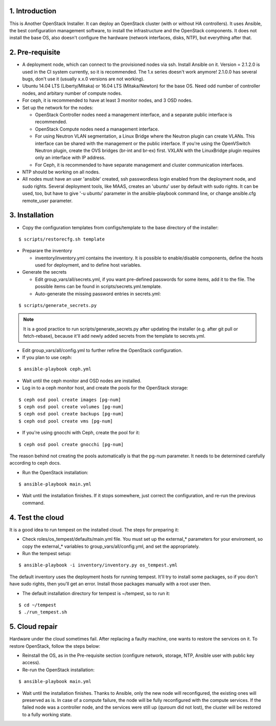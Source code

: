1. Introduction
===============

This is Another OpenStack Installer. It can deploy an OpenStack cluster (with or without HA controllers).
It uses Ansible, the best configuration management software, to install the infrastructure and the OpenStack components.
It does not install the base OS, also doesn't configure the hardware (network interfaces, disks, NTP), but everything after that.

2. Pre-requisite
================

- A deployment node, which can connect to the provisioned nodes via ssh. Install Ansible on it. Version = 2.1.2.0 is used in the CI system currently,
  so it is recommended. The 1.x series doesn't work anymore! 2.1.0.0 has several bugs, don't use it (usually x.x.0 versions are not working).
- Ubuntu 14.04 LTS (Liberty/Mitaka) or 16.04 LTS (Mitaka/Newton) for the base OS. Need odd number of controller nodes, and arbitary number of compute nodes.
- For ceph, it is recommended to have at least 3 monitor nodes, and 3 OSD nodes.
- Set up the network for the nodes:

  - OpenStack Controller nodes need a management interface, and a separate public interface is recommended.
  - OpenStack Compute nodes need a management interface.
  - For using Neutron VLAN segmentation, a Linux Bridge where the Neutron plugin can create VLANs. This interface can be shared with the management or the public interface.
    If you're using the OpenVSwitch Neutron plugin, create the OVS bridges (br-int and br-ex) first.
    VXLAN with the LinuxBridge plugin requires only an interface with IP address.
  - For Ceph, it is recommended to have separate management and cluster communication interfaces.

- NTP should be working on all nodes.
- All nodes must have an user 'ansible' created, ssh passwordless login enabled from the deployment node, and sudo rights. Several deployment tools, like MAAS,
  creates an 'ubuntu' user by default with sudo rights. It can be used, too, but have to give '-u ubuntu' parameter in the ansible-playbook command line,
  or change ansible.cfg remote_user parameter.

3. Installation
===============

- Copy the configuration templates from configs/template to the base directory of the installer:

::

  $ scripts/restorecfg.sh template

- Preparare the inventory

  - inventory/inventory.yml contains the inventory. It is possible to enable/disable components, define the hosts used for deployment, and to define host variables.

- Generate the secrets

  - Edit group_vars/all/secrets.yml, if you want pre-defined passwords for some items, add it to the file. The possible items can be found in scripts/secrets.yml.template.
  - Auto-generate the missing password entries in secrets.yml:

::

  $ scripts/generate_secrets.py

.. note:: It is a good practice to run scripts/generate_secrets.py after updating the installer (e.g. after git pull or fetch-rebase),
          because it'll add newly added secrets from the template to secrets.yml.

- Edit group_vars/all/config.yml to further refine the OpenStack configuration.
- If you plan to use ceph:

::

  $ ansible-playbook ceph.yml

- Wait until the ceph monitor and OSD nodes are installed.
- Log in to a ceph monitor host, and create the pools for the OpenStack storage:

::

  $ ceph osd pool create images [pg-num]
  $ ceph osd pool create volumes [pg-num]
  $ ceph osd pool create backups [pg-num]
  $ ceph osd pool create vms [pg-num]

- If you're using gnocchi with Ceph, create the pool for it:

::

  $ ceph osd pool create gnocchi [pg-num]

The reason behind not creating the pools automatically is that the pg-num parameter. It needs to be determined carefully according to ceph docs.

- Run the OpenStack installation:

::

  $ ansible-playbook main.yml

- Wait until the installation finishes. If it stops somewhere, just correct the configuration, and re-run the previous command.

4. Test the cloud
=================

It is a good idea to run tempest on the installed cloud. The steps for preparing it:

- Check roles/os_tempest/defaults/main.yml file. You must set up the external_* parameters for your enviroment, so copy the external_* variables to group_vars/all/config.yml, and set the appropriately.
- Run the tempest setup:

::

  $ ansible-playbook -i inventory/inventory.py os_tempest.yml

The default inventory uses the deployment hosts for running tempest. It'll try to install some packages, so if you don't have sudo rights, then you'll get an error. Install those packages manually with a root user then.

- The default installation directory for tempest is ~/tempest, so to run it:

::

  $ cd ~/tempest
  $ ./run_tempest.sh

5. Cloud repair
===============

Hardware under the cloud sometimes fail. After replacing a faulty machine, one wants to restore the services on it. To restore OpenStack, follow the steps below:

- Reinstall the OS, as in the Pre-requisite section (configure network, storage, NTP, Ansible user with public key access).
- Re-run the OpenStack installation:

::

  $ ansible-playbook main.yml

- Wait until the installation finishes. Thanks to Ansible, only the new node will reconfigured, the existing ones will preserved as is. In case of a compute
  failure, the node will be fully reconfigured with the compute services. If the failed node was a controller node, and the services were still up (quroum did not lost),
  the cluster will be restored to a fully working state.
